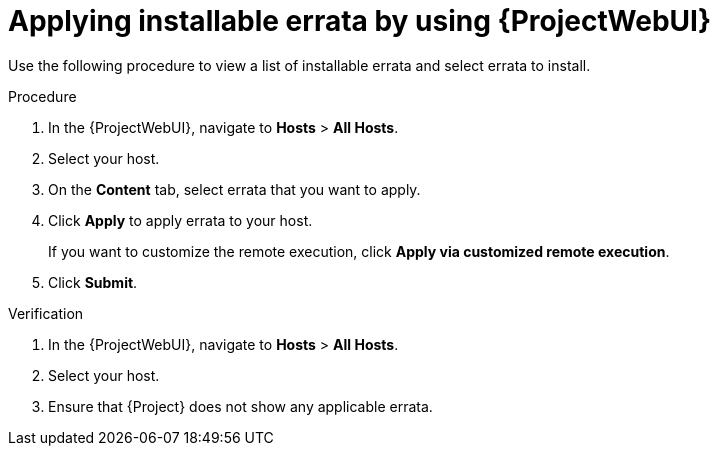 :_mod-docs-content-type: PROCEDURE

[id="applying-installable-errata-by-using-web-ui"]
= Applying installable errata by using {ProjectWebUI}

Use the following procedure to view a list of installable errata and select errata to install.

.Procedure
. In the {ProjectWebUI}, navigate to *Hosts* > *All Hosts*.
. Select your host.
. On the *Content* tab, select errata that you want to apply.
. Click *Apply* to apply errata to your host.
+
If you want to customize the remote execution, click *Apply via customized remote execution*.
. Click *Submit*.

.Verification
. In the {ProjectWebUI}, navigate to *Hosts* > *All Hosts*.
. Select your host.
. Ensure that {Project} does not show any applicable errata.
